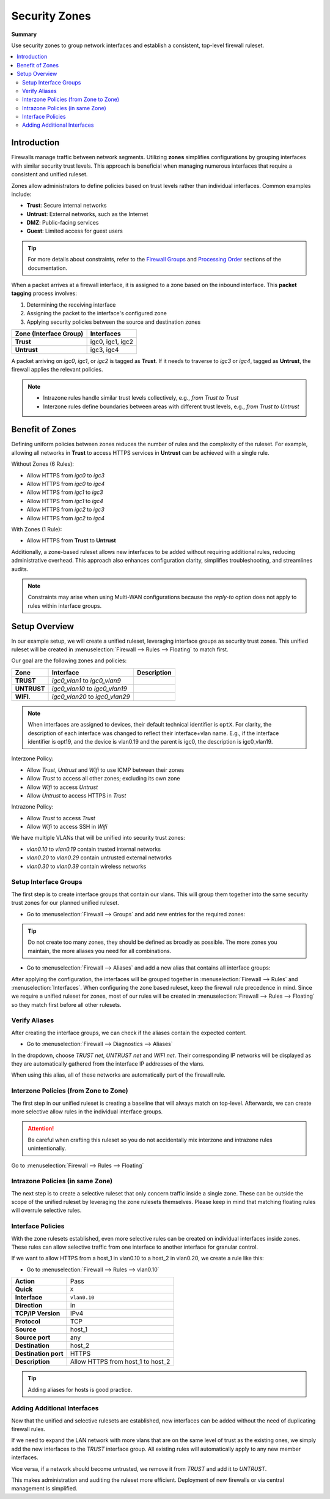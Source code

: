 ========================================
Security Zones
========================================

**Summary**

Use security zones to group network interfaces and establish a consistent, top-level firewall ruleset.

.. contents::
   :local:
   :depth: 2


----------------------------
Introduction
----------------------------

Firewalls manage traffic between network segments. Utilizing **zones** simplifies configurations by grouping interfaces with similar security trust levels. This approach is beneficial when managing numerous interfaces that require a consistent and unified ruleset.

Zones allow administrators to define policies based on trust levels rather than individual interfaces. Common examples include:

- **Trust**: Secure internal networks
- **Untrust**: External networks, such as the Internet
- **DMZ**: Public-facing services
- **Guest**: Limited access for guest users

.. Tip::

   For more details about constraints, refer to the `Firewall Groups <https://docs.opnsense.org/manual/firewall_groups.html>`_
   and `Processing Order <https://docs.opnsense.org/manual/firewall.html#processing-order>`_ sections of the documentation.

When a packet arrives at a firewall interface, it is assigned to a zone based on the inbound interface. This **packet tagging** process involves:

1. Determining the receiving interface
2. Assigning the packet to the interface's configured zone
3. Applying security policies between the source and destination zones

======================  ================
Zone (Interface Group)  Interfaces
======================  ================
**Trust**               igc0, igc1, igc2
**Untrust**             igc3, igc4
======================  ================

A packet arriving on `igc0`, `igc1`, or `igc2` is tagged as **Trust**. If it needs to traverse to `igc3` or `igc4`, tagged as **Untrust**, the firewall applies the relevant policies.

.. Note::

   - Intrazone rules handle similar trust levels collectively, e.g., `from Trust to Trust`
   - Interzone rules define boundaries between areas with different trust levels, e.g., `from Trust to Untrust`


----------------------------
Benefit of Zones
----------------------------

Defining uniform policies between zones reduces the number of rules and the complexity of the ruleset. 
For example, allowing all networks in **Trust** to access HTTPS services in **Untrust** can be achieved with a single rule.

Without Zones (6 Rules):

- Allow HTTPS from `igc0` to `igc3`
- Allow HTTPS from `igc0` to `igc4`
- Allow HTTPS from `igc1` to `igc3`
- Allow HTTPS from `igc1` to `igc4`
- Allow HTTPS from `igc2` to `igc3`
- Allow HTTPS from `igc2` to `igc4`

With Zones (1 Rule):

- Allow HTTPS from **Trust** to **Untrust**

Additionally, a zone-based ruleset allows new interfaces to be added without requiring additional rules, reducing administrative overhead.
This approach also enhances configuration clarity, simplifies troubleshooting, and streamlines audits.

.. Note::

   Constraints may arise when using Multi-WAN configurations because the `reply-to` option does not apply to rules within interface groups.


----------------------------
Setup Overview
----------------------------

In our example setup, we will create a unified ruleset, leveraging interface groups as security trust zones. This unified ruleset
will be created in :menuselection:`Firewall --> Rules --> Floating` to match first.

Our goal are the following zones and policies:

======================  ====================================  ========================================================================
Zone                    Interface                             Description
======================  ====================================  ========================================================================
**TRUST**               `igc0_vlan1` to `igc0_vlan9`
**UNTRUST**             `igc0_vlan10` to `igc0_vlan19`
**WIFI**.               `igc0_vlan20` to `igc0_vlan29`
======================  ====================================  ========================================================================

.. Note::

   When interfaces are assigned to devices, their default technical identifier is ``optX``. For clarity, the description of each interface
   was changed to reflect their interface+vlan name. E.g., if the interface identifier is opt19, and the device is vlan0.19 and the parent
   is igc0, the description is igc0_vlan19.


Interzone Policy:

- Allow `Trust`, `Untrust` and `Wifi` to use ICMP between their zones
- Allow `Trust` to access all other zones; excluding its own zone
- Allow `Wifi` to access `Untrust`
- Allow `Untrust` to access HTTPS in `Trust`

Intrazone Policy:

- Allow `Trust` to access `Trust`
- Allow `Wifi` to access SSH in `Wifi`

We have multiple VLANs that will be unified into security trust zones:

- `vlan0.10` to `vlan0.19` contain trusted internal networks
- `vlan0.20` to `vlan0.29` contain untrusted external networks
- `vlan0.30` to `vlan0.39` contain wireless networks


Setup Interface Groups
-------------------------------------------

The first step is to create interface groups that contain our vlans. This will group them together into the same security trust zones for our
planned unified ruleset.

- | Go to :menuselection:`Firewall --> Groups` and add new entries for the required zones:

.. tabs::

    .. tab:: Trust

       ======================  ====================================
       **Name**                TRUST
       **Members**             vlan0.10, vlan0.11, ..., vlan0.19
       **(no) GUI groups**     unchecked
       **Sequence**            0
       **Description**         All trusted networks
       ======================  ====================================

    .. tab:: Untrust

       ======================  ====================================
       **Name**                UNTRUST
       **Members**             vlan0.20, vlan0.21, ..., vlan0.29
       **(no) GUI groups**     unchecked  
       **Sequence**            1
       **Description**         All untrusted networks
       ======================  ====================================

    .. tab:: Wifi

       ======================  ====================================
       **Name**                WIFI
       **Members**             vlan0.30, vlan0.31, ..., vlan0.39
       **(no) GUI groups**     unchecked
       **Sequence**            2
       **Description**         All wireless networks
       ======================  ====================================

.. Tip::

   Do not create too many zones, they should be defined as broadly as possible.
   The more zones you maintain, the more aliases you need for all combinations.


- | Go to :menuselection:`Firewall --> Aliases` and add a new alias that contains all interface groups:

.. tabs::

    .. tab:: Alias 1

       ======================  ========================================================================
       **Name**                ZONES_TRUST_UNTRUST
       **Type**                Network group
       **Members**             __TRUST_network, __UNTRUST_network
       **Description**         Zones Trust, Untrust
       ======================  ========================================================================

    .. tab:: Alias 2

       ======================  ========================================================================
       **Name**                ZONES_TRUST_WIFI
       **Type**                Network group
       **Members**             __TRUST_network, __WIFI_network
       **Description**         Zones Trust, Wifi
       ======================  ========================================================================

    .. tab:: Alias 3

       ======================  ========================================================================
       **Name**                ZONES_UNTRUST_WIFI
       **Type**                Network group
       **Members**             __UNTRUST_network, __WIFI_network
       **Description**         Zones Untrust, Wifi
       ======================  ========================================================================

    .. tab:: Alias 4

       ======================  ========================================================================
       **Name**                ZONES_ALL
       **Type**                Network group
       **Members**             __TRUST_network, __UNTRUST_network, __WIFI_network
       **Description**         All security zones
       ======================  ========================================================================


After applying the configuration, the interfaces will be grouped together in :menuselection:`Firewall --> Rules` and :menuselection:`Interfaces`.
When configuring the zone based ruleset, keep the firewall rule precedence in mind. Since we require a unified ruleset for zones,
most of our rules will be created in :menuselection:`Firewall --> Rules --> Floating` so they match first before all other rulesets.


Verify Aliases
----------------------------

After creating the interface groups, we can check if the aliases contain the expected content.

- | Go to :menuselection:`Firewall --> Diagnostics --> Aliases`

In the dropdown, choose `TRUST net`, `UNTRUST net` and `WIFI net`. Their corresponding IP networks will be displayed as they are automatically
gathered from the interface IP addresses of the vlans.

When using this alias, all of these networks are automatically part of the firewall rule.


Interzone Policies (from Zone to Zone)
--------------------------------------

The first step in our unified ruleset is creating a baseline that will always match on top-level. Afterwards, we can create more selective allow rules in
the individual interface groups.

.. Attention::

   Be careful when crafting this ruleset so you do not accidentally mix interzone and intrazone rules unintentionally.


Go to :menuselection:`Firewall --> Rules --> Floating`

.. tabs::

    .. tab:: Rule 1

       Allow `Trust`, `Untrust` and `Wifi` to use ICMP between their zones.

       ==============================================  ===================================================================================
       **Action**                                      Pass
       **Quick**                                       ``X``
       **Interface**                                   ``TRUST``
       **Direction**                                   in
       **TCP/IP Version**                              IPv4
       **Protocol**                                    ICMP
       **Source**                                      any
       **Source port**                                 any
       **Destination**                                 ``ZONES_UNTRUST_WIFI``
       **Destination port**                            any
       **Description**                                 Allow ICMP between Trust and Untrust, Wifi
       ==============================================  ===================================================================================

    .. tab:: Rule 2

       Allow `Trust`, `Untrust` and `Wifi` to use ICMP between their zones.

       ==============================================  ===================================================================================
       **Action**                                      Pass
       **Quick**                                       ``X``
       **Interface**                                   ``UNTRUST``
       **Direction**                                   in
       **TCP/IP Version**                              IPv4
       **Protocol**                                    ICMP
       **Source**                                      any
       **Source port**                                 any
       **Destination**                                 ``ZONES_TRUST_WIFI``
       **Destination port**                            any
       **Description**                                 Allow ICMP between Untrust and Trust, Wifi
       ==============================================  ===================================================================================

    .. tab:: Rule 3

       Allow `Trust`, `Untrust` and `Wifi` to use ICMP between their zones.

       ==============================================  ===================================================================================
       **Action**                                      Pass
       **Quick**                                       ``X``
       **Interface**                                   ``WIFI``
       **Direction**                                   in
       **TCP/IP Version**                              IPv4
       **Protocol**                                    ICMP
       **Source**                                      any
       **Source port**                                 any
       **Destination**                                 ``ZONES_TRUST_UNTRUST``
       **Destination port**                            any
       **Description**                                 Allow ICMP between Wifi and Trust, Untrust
       ==============================================  ===================================================================================

    .. tab:: Rule 4

       Allow `Trust` to access all other zones; excluding its own zone.

       ==============================================  ===================================================================================
       **Action**                                      Pass
       **Quick**                                       ``X``
       **Interface**                                   ``TRUST``
       **Direction**                                   in
       **TCP/IP Version**                              IPv4
       **Protocol**                                    any
       **Source**                                      any
       **Source port**                                 any
       **Destination / Invert**                        ``X``
       **Destination**                                 ``ZONES_UNTRUST_WIFI``
       **Destination port**                            any
       **Description**                                 Allow Any from Trust to other zones
       ==============================================  ===================================================================================

       .. Attention::

          This rule does not allow devices in TRUST to communicate with other devices in TRUST. For that, an intrazone policy will be
          established later.

    .. tab:: Rule 5

       Allow `Wifi` to access `Untrust`

       ==============================================  ===================================================================================
       **Action**                                      Pass
       **Quick**                                       ``X``
       **Interface**                                   ``WIFI``
       **Direction**                                   in
       **TCP/IP Version**                              IPv4
       **Protocol**                                    any
       **Source**                                      any
       **Source port**                                 any
       **Destination**                                 ``UNTRUST net``
       **Destination port**                            any
       **Description**                                 Allow Any from Wifi to Untrust
       ==============================================  ===================================================================================

    .. tab:: Rule 6

       Allow `Untrust` to access HTTPS in `Trust`

       ==============================================  ===================================================================================
       **Action**                                      Pass
       **Quick**                                       ``X``
       **Interface**                                   ``UNTRUST``
       **Direction**                                   in
       **TCP/IP Version**                              IPv4
       **Protocol**                                    TCP
       **Source**                                      any
       **Source port**                                 any
       **Destination**                                 ``TRUST net``
       **Destination port**                            HTTPS
       **Description**                                 Allow HTTPS from Untrust to Trust
       ==============================================  ===================================================================================


Intrazone Policies (in same Zone)
------------------------------------

The next step is to create a selective ruleset that only concern traffic inside a single zone.
These can be outside the scope of the unified ruleset by leveraging the zone rulesets themselves. Please keep in mind that
matching floating rules will overrule selective rules.

.. tabs::

    .. tab:: Rule 1

       Allow `Trust` to access `Trust`

       - Go to :menuselection:`Firewall --> Rules --> TRUST`

       ==============================================  ===================================================================================
       **Action**                                      Pass
       **Quick**                                       ``X``
       **Interface**                                   ``TRUST``
       **Direction**                                   in
       **TCP/IP Version**                              IPv4
       **Protocol**                                    any
       **Source**                                      any
       **Source port**                                 any
       **Destination**                                 ``TRUST net``
       **Destination port**                            any
       **Description**                                 Allow Any from Trust to Trust
       ==============================================  ===================================================================================

       .. Note::

          Since we trust all devices inside the TRUST zone unconditionally, we allow free communication.

    .. tab:: Rule 2

       Allow `Wifi` to access SSH in `Wifi`

       - Go to :menuselection:`Firewall --> Rules --> WIFI`

       ==============================================  ===================================================================================
       **Action**                                      Pass
       **Quick**                                       ``X``
       **Interface**                                   ``WIFI``
       **Direction**                                   in
       **TCP/IP Version**                              IPv4
       **Protocol**                                    TCP
       **Source**                                      any
       **Source port**                                 any
       **Destination**                                 ``WIFI net``
       **Destination port**                            SSH
       **Description**                                 Allow SSH from WIFI to WIFI
       ==============================================  ===================================================================================

Interface Policies
------------------------------------

With the zone rulesets established, even more selective rules can be created on individual interfaces inside zones. These rules can allow selective
traffic from one interface to another interface for granular control.

If we want to allow HTTPS from a host_1 in vlan0.10 to a host_2 in vlan0.20, we create a rule like this:

- Go to :menuselection:`Firewall --> Rules --> vlan0.10`

==============================================  ===================================================================================
**Action**                                      Pass
**Quick**                                       ``X``
**Interface**                                   ``vlan0.10``
**Direction**                                   in
**TCP/IP Version**                              IPv4
**Protocol**                                    TCP
**Source**                                      host_1
**Source port**                                 any
**Destination**                                 host_2
**Destination port**                            HTTPS
**Description**                                 Allow HTTPS from host_1 to host_2
==============================================  ===================================================================================

.. Tip::

   Adding aliases for hosts is good practice.


Adding Additional Interfaces
------------------------------------

Now that the unified and selective rulesets are established, new interfaces can be added without the need of duplicating firewall rules.

If we need to expand the LAN network with more vlans that are on the same level of trust as the existing ones, we simply add the new interfaces
to the `TRUST` interface group. All existing rules will automatically apply to any new member interfaces.

Vice versa, if a network should become untrusted, we remove it from `TRUST` and add it to `UNTRUST`.

This makes administration and auditing the ruleset more efficient. Deployment of new firewalls or via central management is simplified.
